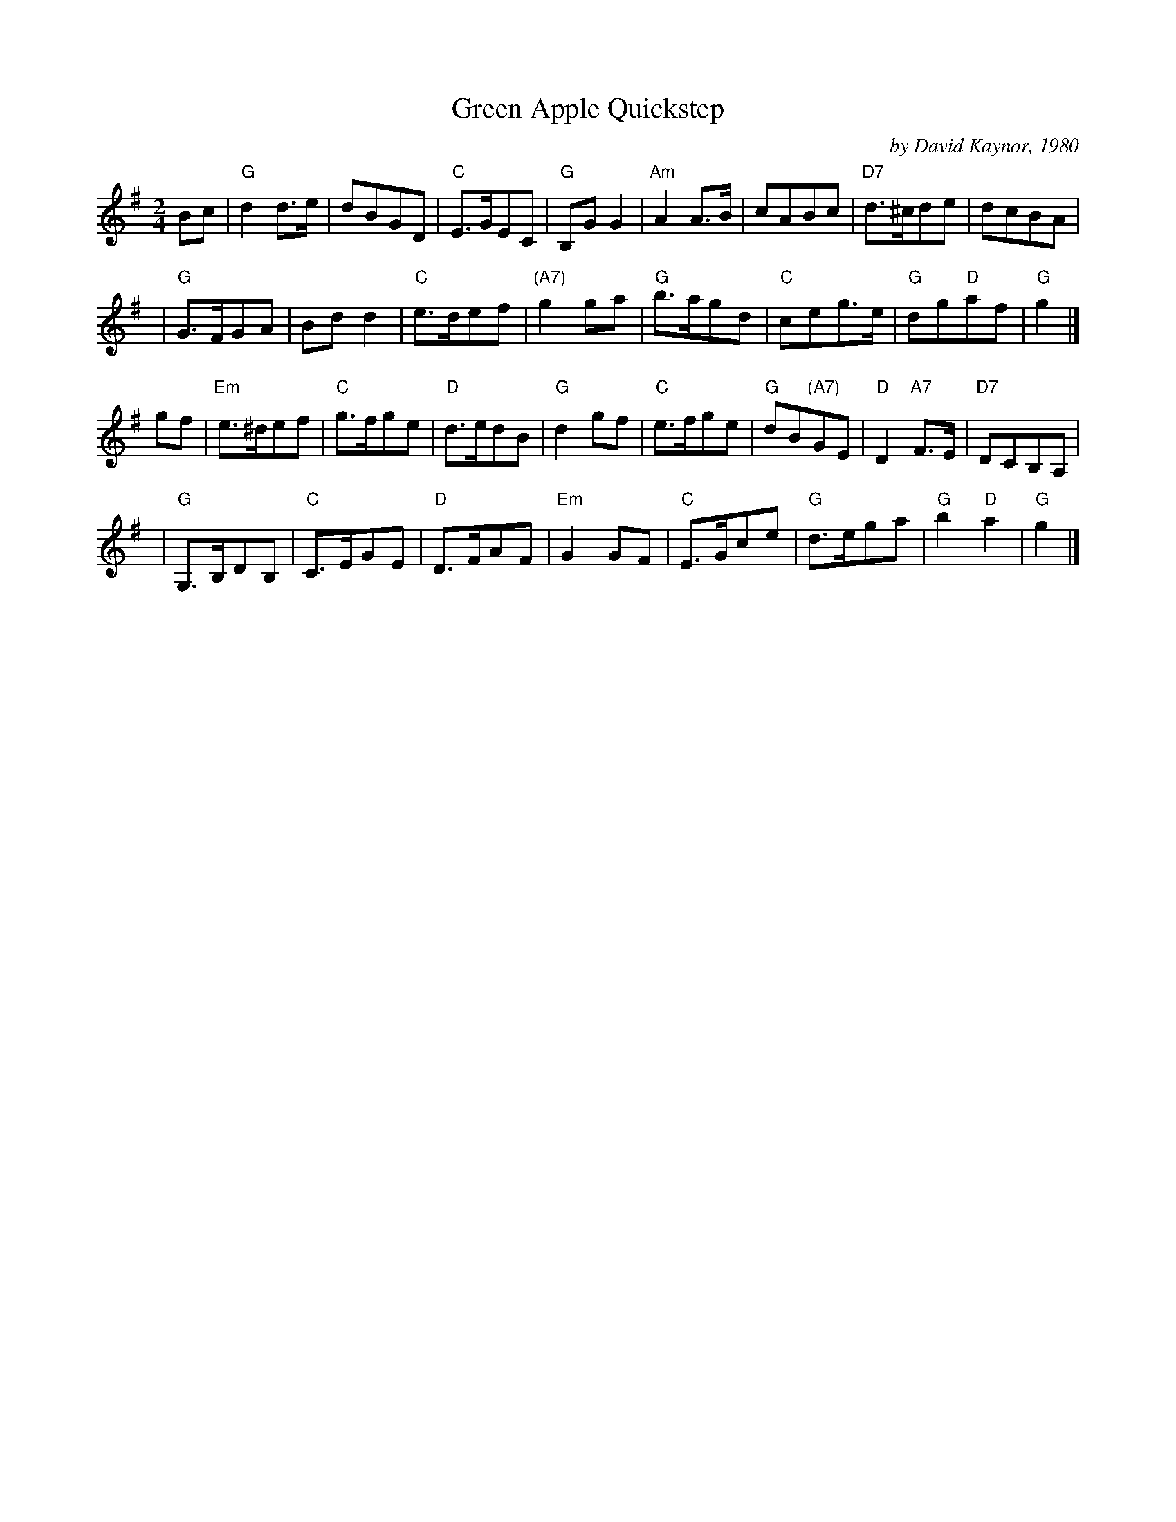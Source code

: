 X: 1
T: Green Apple Quickstep
C: by David Kaynor, 1980
%D:1981
R: march, reel
Z: 2012 John Chambers <jc:trillian.mit.edu>
S: "David A. Kaynor - Living Music and Dance" ed. Susan Songer 2021 p.81
S: the Roaring Jelly collection (R-62)
B: the Portland Collection v.2 p. 78
M: 2/4
L: 1/8
K: G
Bc |\
"G"d2d>e | dBGD | "C"E>GEC | "G"B,GG2 |\
"Am"A2A>B | cABc | "D7"d>^cde | dcBA |
y3 |\
"G"G>FGA | Bdd2 | "C"e>def | "(A7)"g2ga |\
"G"b>agd | "C"ceg>e | "G"dg"D"af | "G"g2 |]
gf |\
"Em"e>^def | "C"g>fge | "D"d>edB | "G"d2gf |\
"C"e>fge | "G"dB"(A7)"GE | "D"D2"A7"F>E | "D7"DCB,A, |
y3 |\
"G"G,>B,DB, | "C"C>EGE | "D"D>FAF | "Em"G2 GF |\
"C"E>Gce | "G"d>ega | "G"b2"D"a2 | "G"g2 |]
